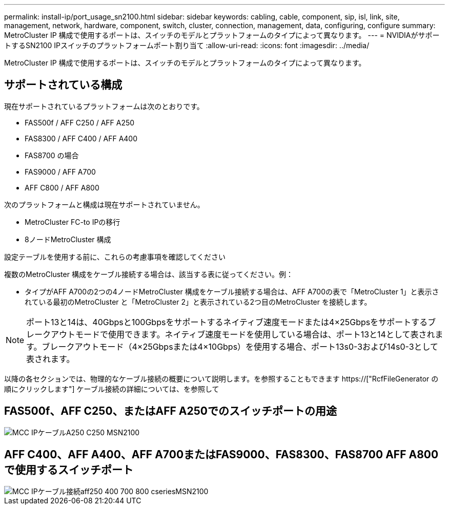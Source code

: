 ---
permalink: install-ip/port_usage_sn2100.html 
sidebar: sidebar 
keywords: cabling, cable, component, sip, isl, link, site, management, network, hardware, component, switch, cluster, connection, management, data, configuring, configure 
summary: MetroCluster IP 構成で使用するポートは、スイッチのモデルとプラットフォームのタイプによって異なります。 
---
= NVIDIAがサポートするSN2100 IPスイッチのプラットフォームポート割り当て
:allow-uri-read: 
:icons: font
:imagesdir: ../media/


[role="lead"]
MetroCluster IP 構成で使用するポートは、スイッチのモデルとプラットフォームのタイプによって異なります。



== サポートされている構成

現在サポートされているプラットフォームは次のとおりです。

* FAS500f / AFF C250 / AFF A250
* FAS8300 / AFF C400 / AFF A400
* FAS8700 の場合
* FAS9000 / AFF A700
* AFF C800 / AFF A800


次のプラットフォームと構成は現在サポートされていません。

* MetroCluster FC-to IPの移行
* 8ノードMetroCluster 構成


.設定テーブルを使用する前に、これらの考慮事項を確認してください
複数のMetroCluster 構成をケーブル接続する場合は、該当する表に従ってください。例：

* タイプがAFF A700の2つの4ノードMetroCluster 構成をケーブル接続する場合は、AFF A700の表で「MetroCluster 1」と表示されている最初のMetroCluster と「MetroCluster 2」と表示されている2つ目のMetroCluster を接続します。



NOTE: ポート13と14は、40Gbpsと100Gbpsをサポートするネイティブ速度モードまたは4×25Gbpsをサポートするブレークアウトモードで使用できます。ネイティブ速度モードを使用している場合は、ポート13と14として表されます。ブレークアウトモード（4×25Gbpsまたは4×10Gbps）を使用する場合、ポート13s0-3および14s0-3として表されます。

以降の各セクションでは、物理的なケーブル接続の概要について説明します。を参照することもできます https://["RcfFileGenerator の順にクリックします"] ケーブル接続の詳細については、を参照して



== FAS500f、AFF C250、またはAFF A250でのスイッチポートの用途

image::../media/mcc_ip_cabling_A250_C250_MSN2100.png[MCC IPケーブルA250 C250 MSN2100]



== AFF C400、AFF A400、AFF A700またはFAS9000、FAS8300、FAS8700 AFF A800で使用するスイッチポート

image::../media/mcc_ip_cabling_aff250_400_700_800_cseriesMSN2100.png[MCC IPケーブル接続aff250 400 700 800 cseriesMSN2100]
